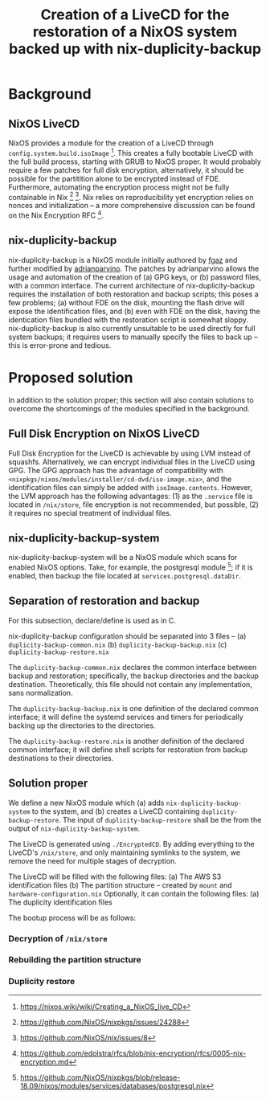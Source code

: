 #+TITLE: Creation of a LiveCD for the restoration of a NixOS system backed up with nix-duplicity-backup

* Background
** NixOS LiveCD
   NixOS provides a module for the creation of a LiveCD through ~config.system.build.isoImage~ [fn:livecd].
   This creates a fully bootable LiveCD with the full build process, starting with GRUB to NixOS proper.
   It would probably require a few patches for full disk encryption, alternatively,
   it should be possible for the partitition alone to be encrypted instead of FDE.
   Furthermore, automating the encryption process might not be fully containable in Nix [fn:nixsecrets] [fn:nixprivate].
   Nix relies on reproducibility yet encryption relies on nonces and initialization --
   a more comprehensive discussion can be found on the Nix Encryption RFC [fn:nixencryption].

** nix-duplicity-backup
   nix-duplicity-backup is a NixOS module initially authored by [[https://github.com/fgaz][fgaz]] and further modified by [[https://github.com/adrianparvino][adrianparvino]].
   The patches by adrianparvino allows the usage and automation of the creation of
   (a) GPG keys, or
   (b) password files,
   with a common interface.
   The current architecture of nix-duplicity-backup requires the
   installation of both restoration and backup scripts;
   this poses a few problems;
   (a) without FDE on the disk, mounting the flash drive will expose the identification files, and
   (b) even with FDE on the disk, having the identication files bundled with the restoration script is somewhat sloppy.
   nix-duplicity-backup is also currently unsuitable to be used directly for full system backups;
   it requires users to manually specify the files to back up -- this is error-prone and tedious.

* Proposed solution
  In addition to the solution proper; this section will also contain solutions to
  overcome the shortcomings of the modules specified in the background.

** Full Disk Encryption on NixOS LiveCD
   Full Disk Encryption for the LiveCD is achievable by using LVM instead of squashfs.
   Alternatively, we can encrypt individual files in the LiveCD using GPG.
   The GPG approach has the advantage of compatibility with ~<nixpkgs/nixos/modules/installer/cd-dvd/iso-image.nix>~,
   and the identification files can simply be added with ~isoImage.contents~.
   However, the LVM approach has the following advantages:
   (1) as the ~.service~ file is located in ~/nix/store~, file encryption is not recommended, but possible,
   (2) it requires no special treatment of individual files.

** nix-duplicity-backup-system
   nix-duplicity-backup-system will be a NixOS module which scans for enabled NixOS options.
   Take, for example, the postgresql module [fn:postgresql];
   if it is enabled, then backup the file located at ~services.postgresql.dataDir~.

** Separation of restoration and backup
   For this subsection, declare/define is used as in C.

   nix-duplicity-backup configuration should be separated into 3 files --
   (a) ~duplicity-backup-common.nix~
   (b) ~duplicity-backup-backup.nix~
   (c) ~duplicity-backup-restore.nix~

   The ~duplicity-backup-common.nix~ declares the common interface between backup and restoration;
   specifically, the backup directories and the backup destination.
   Theoretically, this file should not contain any implementation, sans normalization.

   The ~duplicity-backup-backup.nix~ is one definition of the declared common interface;
   it will define the systemd services and timers for periodically backing up the directories to the directories.

   The ~duplicity-backup-restore.nix~ is another definition of the declared common interface;
   it will define shell scripts for restoration from backup destinations to their directories.

** Solution proper
   We define a new NixOS module which
   (a) adds ~nix-duplicity-backup-system~ to the system, and
   (b) creates a LiveCD containing ~duplicity-backup-restore~.
   The input of ~duplicity-backup-restore~ shall be the
   from the output of ~nix-duplicity-backup-system~.

   The LiveCD is generated using ~./EncryptedCD~.
   By adding everything to the LiveCD's ~/nix/store~,
   and only maintaining symlinks to the system,
   we remove the need for multiple stages of decryption.

   The LiveCD will be filled with the following files:
   (a) The AWS S3 identification files
   (b) The partition structure --
       created by ~mount~
       and ~hardware-configuration.nix~
   Optionally, it can contain the following files:
   (a) The duplicity identification files

   The bootup process will be as follows:
*** Decryption of ~/nix/store~
*** Rebuilding the partition structure
*** Duplicity restore


[fn:livecd] https://nixos.wiki/wiki/Creating_a_NixOS_live_CD
[fn:nixsecrets] https://github.com/NixOS/nixpkgs/issues/24288
[fn:nixprivate] https://github.com/NixOS/nix/issues/8
[fn:nixencryption] https://github.com/edolstra/rfcs/blob/nix-encryption/rfcs/0005-nix-encryption.md

[fn:postgresql] https://github.com/NixOS/nixpkgs/blob/release-18.09/nixos/modules/services/databases/postgresql.nix

[fn:interactivesystemd] https://alan-mushi.github.io/2014/10/26/execute-an-interactive-script-at-boot-with-systemd.html
[fn:nixosencryptedroot] https://gist.github.com/martijnvermaat/76f2e24d0239470dd71050358b4d5134
